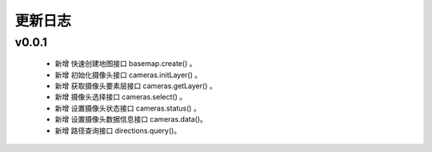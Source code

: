 更新日志
===============

v0.0.1
----------------
  * 新增 快速创建地图接口 basemap.create() 。
  * 新增 初始化摄像头接口 cameras.initLayer() 。
  * 新增 获取摄像头要素层接口 cameras.getLayer() 。 
  * 新增 摄像头选择接口 cameras.select() 。
  * 新增 设置摄像头状态接口 cameras.status() 。 
  * 新增 设置摄像头数据信息接口 cameras.data()。 
  * 新增 路径查询接口 directions.query()。